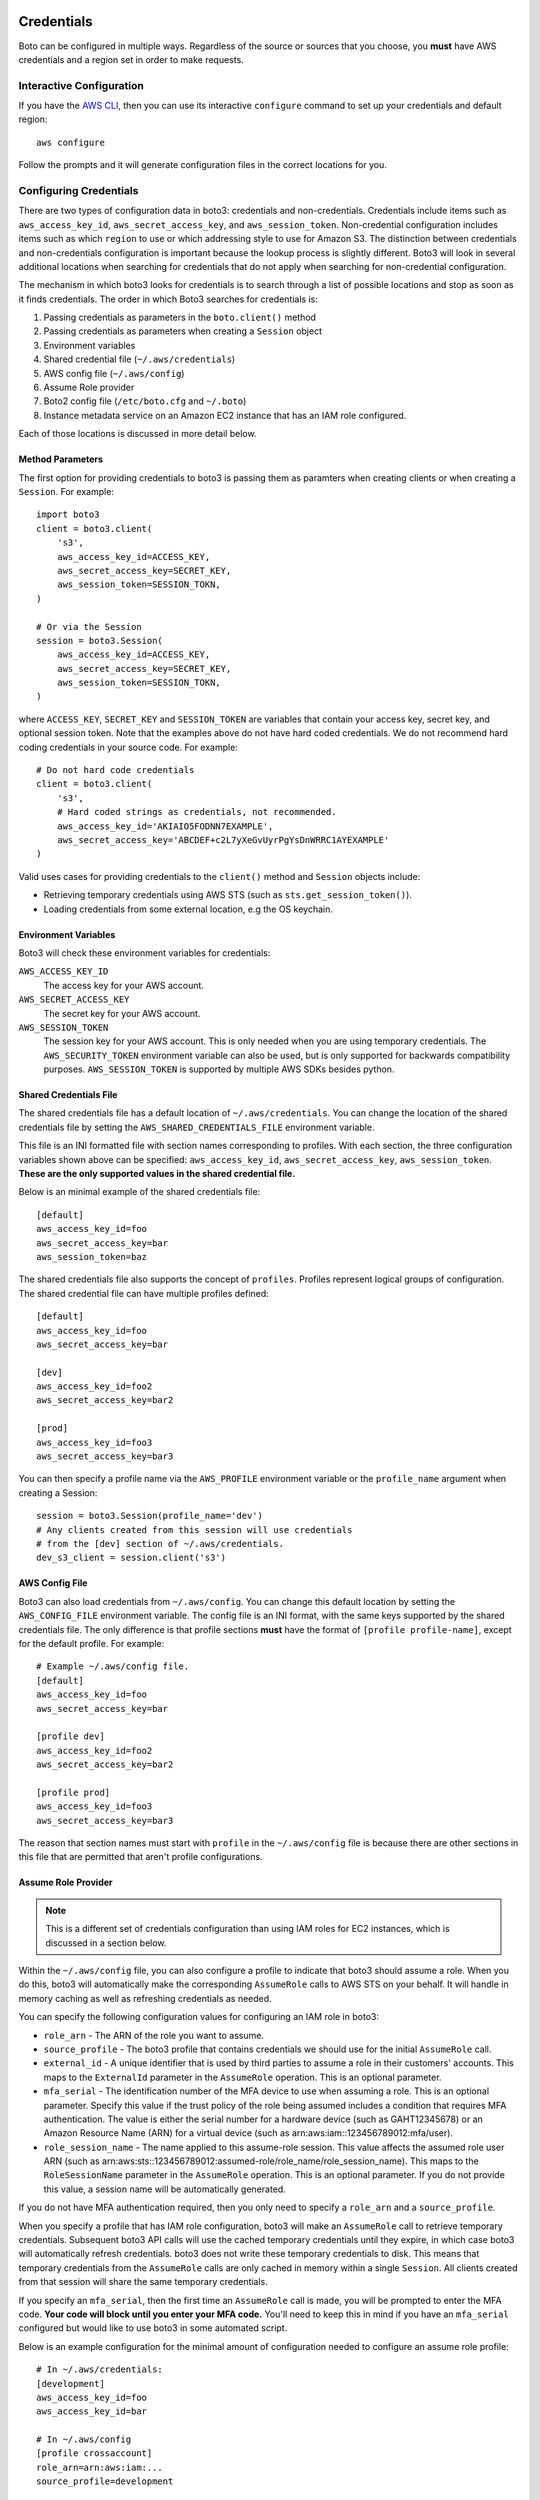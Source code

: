 .. _guide_configuration:

Credentials
===========

Boto can be configured in multiple ways. Regardless of the source or sources
that you choose, you **must** have AWS credentials and a region set in
order to make requests.


Interactive Configuration
-------------------------

If you have the `AWS CLI <http://aws.amazon.com/cli/>`_, then you can use
its interactive ``configure`` command to set up your credentials and
default region::

    aws configure

Follow the prompts and it will generate configuration files in the
correct locations for you.

Configuring Credentials
-----------------------

There are two types of configuration data in boto3: credentials and
non-credentials.  Credentials include items such as ``aws_access_key_id``,
``aws_secret_access_key``, and ``aws_session_token``.  Non-credential
configuration includes items such as which ``region`` to use or which
addressing style to use for Amazon S3.  The distinction between
credentials and non-credentials configuration is important because
the lookup process is slightly different.  Boto3 will look in several
additional locations when searching for credentials that do not apply
when searching for non-credential configuration.

The mechanism in which boto3 looks for credentials is to search through
a list of possible locations and stop as soon as it finds credentials.
The order in which Boto3 searches for credentials is:

#. Passing credentials as parameters in the ``boto.client()`` method
#. Passing credentials as parameters when creating a ``Session`` object
#. Environment variables
#. Shared credential file (``~/.aws/credentials``)
#. AWS config file (``~/.aws/config``)
#. Assume Role provider
#. Boto2 config file (``/etc/boto.cfg`` and ``~/.boto``)
#. Instance metadata service on an Amazon EC2 instance that has an
   IAM role configured.

Each of those locations is discussed in more detail below.


Method Parameters
~~~~~~~~~~~~~~~~~

The first option for providing credentials to boto3 is passing them
as paramters when creating clients or when creating a ``Session``.
For example::

    import boto3
    client = boto3.client(
        's3',
        aws_access_key_id=ACCESS_KEY,
        aws_secret_access_key=SECRET_KEY,
        aws_session_token=SESSION_TOKN,
    )

    # Or via the Session
    session = boto3.Session(
        aws_access_key_id=ACCESS_KEY,
        aws_secret_access_key=SECRET_KEY,
        aws_session_token=SESSION_TOKN,
    )

where ``ACCESS_KEY``, ``SECRET_KEY`` and ``SESSION_TOKEN`` are variables
that contain your access key, secret key, and optional session token.
Note that the examples above do not have hard coded credentials.  We
do not recommend hard coding credentials in your source code.  For example::

    # Do not hard code credentials
    client = boto3.client(
        's3',
        # Hard coded strings as credentials, not recommended.
        aws_access_key_id='AKIAIO5FODNN7EXAMPLE',
        aws_secret_access_key='ABCDEF+c2L7yXeGvUyrPgYsDnWRRC1AYEXAMPLE'
    )

Valid uses cases for providing credentials to the ``client()`` method
and ``Session`` objects include:

* Retrieving temporary credentials using AWS STS (such as
  ``sts.get_session_token()``).
* Loading credentials from some external location, e.g the OS keychain.


Environment Variables
~~~~~~~~~~~~~~~~~~~~~

Boto3 will check these environment variables for credentials:

``AWS_ACCESS_KEY_ID``
    The access key for your AWS account.

``AWS_SECRET_ACCESS_KEY``
    The secret key for your AWS account.

``AWS_SESSION_TOKEN``
    The session key for your AWS account.  This is only needed when
    you are using temporary credentials.  The ``AWS_SECURITY_TOKEN``
    environment variable can also be used, but is only supported
    for backwards compatibility purposes.  ``AWS_SESSION_TOKEN`` is
    supported by multiple AWS SDKs besides python.


Shared Credentials File
~~~~~~~~~~~~~~~~~~~~~~~

The shared credentials file has a default location of
``~/.aws/credentials``.  You can change the location of the shared
credentials file by setting the ``AWS_SHARED_CREDENTIALS_FILE``
environment variable.

This file is an INI formatted file with section names
corresponding to profiles.  With each section, the three configuration
variables shown above can be specified: ``aws_access_key_id``,
``aws_secret_access_key``, ``aws_session_token``.  **These are the only
supported values in the shared credential file.**

Below is an minimal example of the shared credentials file::

    [default]
    aws_access_key_id=foo
    aws_secret_access_key=bar
    aws_session_token=baz

The shared credentials file also supports the concept of ``profiles``.
Profiles represent logical groups of configuration.  The shared
credential file can have multiple profiles defined::

    [default]
    aws_access_key_id=foo
    aws_secret_access_key=bar

    [dev]
    aws_access_key_id=foo2
    aws_secret_access_key=bar2

    [prod]
    aws_access_key_id=foo3
    aws_secret_access_key=bar3

You can then specify a profile name via the ``AWS_PROFILE`` environment
variable or the ``profile_name`` argument when creating a Session::

    session = boto3.Session(profile_name='dev')
    # Any clients created from this session will use credentials
    # from the [dev] section of ~/.aws/credentials.
    dev_s3_client = session.client('s3')


AWS Config File
~~~~~~~~~~~~~~~

Boto3 can also load credentials from ``~/.aws/config``.  You can change
this default location by setting the ``AWS_CONFIG_FILE`` environment variable.
The config file is an INI format, with the same keys supported by the
shared credentials file.  The only difference is that profile sections
**must** have the format of ``[profile profile-name]``, except for
the default profile.  For example::

    # Example ~/.aws/config file.
    [default]
    aws_access_key_id=foo
    aws_secret_access_key=bar

    [profile dev]
    aws_access_key_id=foo2
    aws_secret_access_key=bar2

    [profile prod]
    aws_access_key_id=foo3
    aws_secret_access_key=bar3

The reason that section names must start with ``profile`` in the
``~/.aws/config`` file is because there are other sections in this file
that are permitted that aren't profile configurations.


Assume Role Provider
~~~~~~~~~~~~~~~~~~~~

.. note::

    This is a different set of credentials configuration than using
    IAM roles for EC2 instances, which is discussed in a section
    below.

Within the ``~/.aws/config`` file, you can also configure a profile
to indicate that boto3 should assume a role.  When you do this,
boto3 will automatically make the corresponding ``AssumeRole`` calls
to AWS STS on your behalf.  It will handle in memory caching as well as
refreshing credentials as needed.

You can specify the following configuration values for configuring an
IAM role in boto3:


* ``role_arn`` - The ARN of the role you want to assume.
* ``source_profile`` - The boto3 profile that contains credentials we should
  use for the initial ``AssumeRole`` call.
* ``external_id`` - A unique identifier that is used by third parties to assume
  a role in their customers' accounts.  This maps to the ``ExternalId``
  parameter in the ``AssumeRole`` operation.  This is an optional parameter.
* ``mfa_serial`` - The identification number of the MFA device to use when
  assuming a role.  This is an optional parameter.  Specify this value if the
  trust policy of the role being assumed includes a condition that requires MFA
  authentication. The value is either the serial number for a hardware device
  (such as GAHT12345678) or an Amazon Resource Name (ARN) for a virtual device
  (such as arn:aws:iam::123456789012:mfa/user).
* ``role_session_name`` - The name applied to this assume-role session. This
  value affects the assumed role user ARN  (such as
  arn:aws:sts::123456789012:assumed-role/role_name/role_session_name). This
  maps to the ``RoleSessionName`` parameter in the ``AssumeRole`` operation.
  This is an optional parameter.  If you do not provide this value, a
  session name will be automatically generated.

If you do not have MFA authentication required, then you only need to specify a
``role_arn`` and a ``source_profile``.

When you specify a profile that has IAM role configuration, boto3 will make an
``AssumeRole`` call to retrieve temporary credentials.  Subsequent boto3 API
calls will use the cached temporary credentials until they expire, in which
case boto3 will automatically refresh credentials.  boto3 does not write these
temporary credentials to disk.  This means that temporary credentials from the
``AssumeRole`` calls are only cached in memory within a single ``Session``.
All clients created from that session will share the same temporary
credentials.

If you specify an ``mfa_serial``, then the first time an ``AssumeRole`` call is
made, you will be prompted to enter the MFA code.  **Your code will block until
you enter your MFA code.**  You'll need to keep this in mind if you have an
``mfa_serial`` configured but would like to use boto3 in some automated script.


Below is an example configuration for the minimal amount of configuration
needed to configure an assume role profile::

  # In ~/.aws/credentials:
  [development]
  aws_access_key_id=foo
  aws_access_key_id=bar

  # In ~/.aws/config
  [profile crossaccount]
  role_arn=arn:aws:iam:...
  source_profile=development

See `Using IAM Roles`_ for general information on IAM roles.


Boto2 Config
~~~~~~~~~~~~

Boto3 will attempt to load credentials from the Boto2 config file.
It will check ``/etc/boto.cfg`` and ``~/.boto``.  Note that
*only* the ``[Credentials]`` section of the boto config file is used.
All other configuration data in the boto config file is ignored.
Example::

    # Example ~/.boto file
    [Credentials]
    aws_access_key_id = foo
    aws_secret_access_key = bar

This credential provider is primarily for backwards compatibility purposes
with boto2.


IAM Role
~~~~~~~~

If you are running on Amazon EC2 and no credentials have been found
by any of the providers above, boto3 will try to load credentials
from the instance metadata service.  In order to take advantage of this
feature, you must have specified an IAM role to use when you launched
your EC2 instance.  For more information on how to configure IAM roles
on EC2 instances, see the `IAM Roles for Amazon EC2`_ guide.

Note that if you've launched an EC2 instance with an IAM role configured,
there's no explicit configuration you need to set in boto3 to use these
credentials.  Boto3 will automatically use IAM role credentials if it does
not find credentials in any of the other places listed above.


Best Practices for Configuring Credentials
~~~~~~~~~~~~~~~~~~~~~~~~~~~~~~~~~~~~~~~~~~

If you're running on an EC2 instance, use AWS IAM roles.  See the
`IAM Roles for Amazon EC2`_ guide for more information on how to set this
up.

If you want to interoperate with multiple AWS SDKs (e.g Java, Javascript,
Ruby, PHP, .NET, AWS CLI, Go, C++), use the shared credentials file
(``~/.aws/credentials``).  By using the shared credentials file, you can use a
single file for credentials that will work in all the AWS SDKs.


Configuration
=============

In addition to credentials, you can also configure non-credential values.  In
general, boto3 follows the same approach used in credential lookup: try various
locations until a value is found.  Boto3 uses these sources for configuration:

* Explicitly passed as the ``config`` paramter when creating a client.
* Environment variables
* The ``~/.aws/config`` file.

Environment Variable Configuration
----------------------------------

``AWS_ACCESS_KEY_ID``
    The access key for your AWS account.

``AWS_SECRET_ACCESS_KEY``
    The secret key for your AWS account.

``AWS_SESSION_TOKEN``
    The session key for your AWS account.  This is only needed when
    you are using temporary credentials.  The ``AWS_SECURITY_TOKEN``
    environment variable can also be used, but is only supported
    for backwards compatibility purposes.  ``AWS_SESSION_TOKEN`` is
    supported by multiple AWS SDKs besides python.

``AWS_DEFAULT_REGION``
    The default region to use, e.g. ``us-west-2``, ``us-west-2``, etc.

``AWS_PROFILE``
    The default profile to use, if any.  If no value is specified, boto3
    will attempt to seach the shared credentials file and the config file
    for the ``default`` profile.

``AWS_CONFIG_FILE``
    The location of the config file used by boto3.  By default this
    value is ``~/.aws/config``.  You only need to set this variable if
    you want to change this location.

``AWS_SHARED_CREDENTIALS_FILE``
    The location of the shared credentials file.  By default this value
    is ``~/.aws/credentials``.  You only need to set this variable if
    you want to change this location.

``AWS_CA_BUNDLE``
    The path to a custom certificate bundle to use when establishing
    SSL/TLS connections.  Boto3 includes a bundled CA bundle it will
    use by default, but you can set this environment variable to use
    a different CA bundle.

``AWS_METADATA_SERVICE_TIMEOUT``
    The number of seconds before a connection to the instance metadata
    service should time out.  When attempting to retrieve credentials
    on an EC2 instance that has been configured with an IAM role,
    a connection to the instance metadata service will time out after
    1 second by default.  If you know you are running on an EC2 instance
    with an IAM role configured, you can increase this value if needed.

``AWS_METADATA_SERVICE_NUM_ATTEMPTS``
    When attempting to retrieve credentials on an EC2 instance that has
    been configured with an IAM role, boto3 will only make one attempt
    to retrieve credentials from the instance metadata service before
    giving up.  If you know your code will be running on an EC2 instance,
    you can increase this value to make boto3 retry multiple times
    before giving up.

``AWS_DATA_PATH``
    A list of **additional** directories to check when loading botocore data.
    You typically do not need to set this value.  There's two built in search
    paths: ``<botocoreroot>/data/`` and ``~/.aws/models``. Setting this
    environment variable indicates additional directories to first check before
    falling back to the built in search paths.  Multiple entries should be
    separated with the ``os.pathsep`` character which is ``:`` on linux and
    ``;`` on windows.


Configuration File
~~~~~~~~~~~~~~~~~~

Boto3 will also search the ``~/.aws/config`` file when looking for
configuration values.  You can change the location of this file by
setting the ``AWS_CONFIG_FILE`` environment variable.

This file is an INI formatted file that contains at least one
section: ``[default]``.  You can create multiple profiles (logical
groups of configuration) by creating sections named ``[profile profile-name]``.
If your profile name has spaces, you'll need to surround this value in quotes:
``[profile "my profile name"]``.  Below are all the config variables supported
in the ``~/.aws/config`` file:

``region``
    The default region to use, e.g. ``us-west-2``, ``us-west-2``, etc.
``aws_access_key_id``
    The access key to use.
``aws_secret_access_key``
    The secret access key to use.
``aws_session_token``
    The session token to use.  This is typically only needed when using
    temporary credentials.  Note ``aws_security_token`` is supported for
    backwards compatibility.
``ca_bundle``
    The CA bundle to use.  See the docs above on ``AWS_CA_BUNDLE`` for
    more information.
``metadata_service_timeout``
    The number of seconds before timing out when retrieving data from the
    instance metadata service.  See the docs above on
    ``AWS_METADATA_SERVICE_TIMEOUT`` for more information.
``metadata_service_num_attempts``
    The number of attempts to make before giving up when retrieving data from
    the instance metadata service.  See the docs above on
    ``AWS_METADATA_SERVICE_NUM_ATTEMPTS`` for more information.
``role_arn``
    The ARN of the role you want to assume.
``source_profile``
    The profile name that contains credentials we should use for the
    initial ``AssumeRole`` call.
``external_id``
    Unique identifier to pass when making ``AssumeRole`` calls.
``mfa_serial``
    Serial number of ARN of an MFA device to use when assuming a role.
``role_session_name``
    The role name to use when assuming a role.  If this value is not
    provided, a session name will be automatically generated.
``s3``
    Set S3 specific configuration data.  You typically will not need to
    set these values.  Boto3 will automatically switching signature versions
    and addressing styles if necessary.
    This is a nested configuration value.  See the Nested Configuration section
    for more information on the format.  The sub config keys supported for
    ``s3`` are:

    * ``addressing_style``: Specifies which addressing style to use.
      This controls if the bucket name is in the hostname or part of
      the URL.  Value values are: ``path``, ``virtual``,
      and ``auto``.
    * ``signature_version``: Which AWS signature version to use when
      signing requests.  Value values are: ``s3`` and ``s3v4``.


.. _IAM Roles for Amazon EC2: http://docs.aws.amazon.com/AWSEC2/latest/UserGuide/iam-roles-for-amazon-ec2.html
.. _Using IAM Roles: http://docs.aws.amazon.com/IAM/latest/UserGuide/id_roles_use.html
